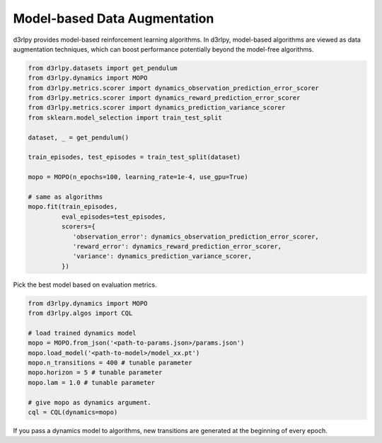 Model-based Data Augmentation
=============================

.. module:: d3rlpy.dynamics

d3rlpy provides model-based reinforcement learning algorithms.
In d3rlpy, model-based algorithms are viewed as data augmentation techniques,
which can boost performance potentially beyond the model-free algorithms.

.. code-block:: python

  from d3rlpy.datasets import get_pendulum
  from d3rlpy.dynamics import MOPO
  from d3rlpy.metrics.scorer import dynamics_observation_prediction_error_scorer
  from d3rlpy.metrics.scorer import dynamics_reward_prediction_error_scorer
  from d3rlpy.metrics.scorer import dynamics_prediction_variance_scorer
  from sklearn.model_selection import train_test_split

  dataset, _ = get_pendulum()

  train_episodes, test_episodes = train_test_split(dataset)

  mopo = MOPO(n_epochs=100, learning_rate=1e-4, use_gpu=True)

  # same as algorithms
  mopo.fit(train_episodes,
           eval_episodes=test_episodes,
           scorers={
              'observation_error': dynamics_observation_prediction_error_scorer,
              'reward_error': dynamics_reward_prediction_error_scorer,
              'variance': dynamics_prediction_variance_scorer,
           })

Pick the best model based on evaluation metrics.

.. code-block:: python

  from d3rlpy.dynamics import MOPO
  from d3rlpy.algos import CQL

  # load trained dynamics model
  mopo = MOPO.from_json('<path-to-params.json>/params.json')
  mopo.load_model('<path-to-model>/model_xx.pt')
  mopo.n_transitions = 400 # tunable parameter
  mopo.horizon = 5 # tunable parameter
  mopo.lam = 1.0 # tunable parameter

  # give mopo as dynamics argument.
  cql = CQL(dynamics=mopo)

If you pass a dynamics model to algorithms, new transitions are generated at
the beginning of every epoch.

.. autosummary::
   :toctree: generated/
   :nosignatures:

   d3rlpy.dynamics.mopo.MOPO
